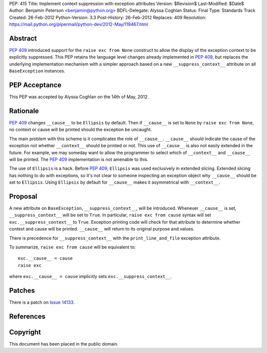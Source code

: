 PEP: 415
Title: Implement context suppression with exception attributes
Version: $Revision$
Last-Modified: $Date$
Author: Benjamin Peterson <benjamin@python.org>
BDFL-Delegate: Alyssa Coghlan
Status: Final
Type: Standards Track
Created: 26-Feb-2012
Python-Version: 3.3
Post-History: 26-Feb-2012
Replaces: 409
Resolution: https://mail.python.org/pipermail/python-dev/2012-May/119467.html


Abstract
========

:pep:`409` introduced support for the ``raise exc from None`` construct to
allow the display of the exception context to be explicitly suppressed.
This PEP retains the language level changes already implemented in :pep:`409`,
but replaces the underlying implementation mechanism with a simpler approach
based on a new ``__suppress_context__`` attribute on all ``BaseException``
instances.


PEP Acceptance
==============

This PEP was accepted by Alyssa Coghlan on the 14th of May, 2012.


Rationale
=========

:pep:`409` changes ``__cause__`` to be ``Ellipsis`` by default. Then if
``__cause__`` is set to ``None`` by ``raise exc from None``, no context or cause
will be printed should the exception be uncaught.

The main problem with this scheme is it complicates the role of
``__cause__``. ``__cause__`` should indicate the cause of the exception not
whether ``__context__`` should be printed or not. This use of ``__cause__`` is
also not easily extended in the future. For example, we may someday want to
allow the programmer to select which of ``__context__`` and ``__cause__`` will
be printed. The :pep:`409` implementation is not amenable to this.

The use of ``Ellipsis`` is a hack. Before :pep:`409`, ``Ellipsis`` was used
exclusively in extended slicing. Extended slicing has nothing to do with
exceptions, so it's not clear to someone inspecting an exception object why
``__cause__`` should be set to ``Ellipsis``. Using ``Ellipsis`` by default for
``__cause__`` makes it asymmetrical with ``__context__``.


Proposal
========

A new attribute on ``BaseException``, ``__suppress_context__``, will
be introduced. Whenever ``__cause__`` is set, ``__suppress_context__``
will be set to ``True``. In particular, ``raise exc from cause``
syntax will set ``exc.__suppress_context__`` to ``True``. Exception
printing code will check for that attribute to determine whether
context and cause will be printed. ``__cause__`` will return to its
original purpose and values.

There is precedence for ``__suppress_context__`` with the
``print_line_and_file`` exception attribute.

To summarize, ``raise exc from cause`` will be equivalent to::

    exc.__cause__ = cause
    raise exc

where ``exc.__cause__ = cause`` implicitly sets
``exc.__suppress_context__``.


Patches
=======

There is a patch on `Issue 14133`_.


References
==========

.. _issue 14133:
   http://bugs.python.org/issue14133


Copyright
=========

This document has been placed in the public domain.
